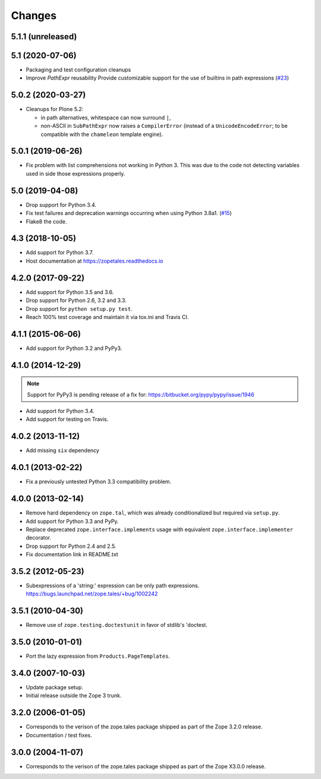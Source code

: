=========
 Changes
=========

5.1.1 (unreleased)
==================


5.1 (2020-07-06)
================

- Packaging and test configuration cleanups

- Improve `PathExpr` reusability
  Provide customizable support for the use of builtins in path expressions
  (`#23 <https://github.com/zopefoundation/zope.tales/issues/23>`_)


5.0.2 (2020-03-27)
==================

- Cleanups for Plone 5.2:

  * in path alternatives, whitespace can now surround ``|``,

  * non-ASCII in ``SubPathExpr`` now raises a ``CompilerError``
    (instead of a ``UnicodeEncodeError``; to be compatible with
    the ``chameleon`` template engine).


5.0.1 (2019-06-26)
==================

- Fix problem with list comprehensions not working in Python 3. This was due
  to the code not detecting variables used in side those expressions properly.


5.0 (2019-04-08)
================

- Drop support for Python 3.4.

- Fix test failures and deprecation warnings occurring when using Python 3.8a1.
  (`#15 <https://github.com/zopefoundation/zope.tales/pull/15>`_)

- Flake8 the code.


4.3 (2018-10-05)
================

- Add support for Python 3.7.

- Host documentation at https://zopetales.readthedocs.io

4.2.0 (2017-09-22)
==================

- Add support for Python 3.5 and 3.6.

- Drop support for Python 2.6, 3.2 and 3.3.

- Drop support for ``python setup.py test``.

- Reach 100% test coverage and maintain it via tox.ini and Travis CI.

4.1.1 (2015-06-06)
==================

- Add support for Python 3.2 and PyPy3.


4.1.0 (2014-12-29)
==================

.. note::

   Support for PyPy3 is pending release of a fix for:
   https://bitbucket.org/pypy/pypy/issue/1946

- Add support for Python 3.4.

- Add support for testing on Travis.


4.0.2 (2013-11-12)
==================

- Add missing ``six`` dependency


4.0.1 (2013-02-22)
==================

- Fix a previously untested Python 3.3 compatibility problem.


4.0.0 (2013-02-14)
==================

- Remove hard dependency on ``zope.tal``, which was already conditionalized
  but required via ``setup.py``.

- Add support for Python 3.3 and PyPy.

- Replace deprecated ``zope.interface.implements`` usage with equivalent
  ``zope.interface.implementer`` decorator.

- Drop support for Python 2.4 and 2.5.

- Fix documentation link in README.txt


3.5.2 (2012-05-23)
==================

- Subexpressions of a 'string:' expression can be only path expressions.
  https://bugs.launchpad.net/zope.tales/+bug/1002242


3.5.1 (2010-04-30)
==================

- Remove use of ``zope.testing.doctestunit`` in favor of stdlib's 'doctest.


3.5.0 (2010-01-01)
==================

- Port the lazy expression from ``Products.PageTemplates``.


3.4.0 (2007-10-03)
==================

- Update package setup.

- Initial release outside the Zope 3 trunk.


3.2.0 (2006-01-05)
==================

- Corresponds to the verison of the zope.tales package shipped as part of
  the Zope 3.2.0 release.

- Documentation / test fixes.


3.0.0 (2004-11-07)
==================

- Corresponds to the verison of the zope.tales package shipped as part of
  the Zope X3.0.0 release.
